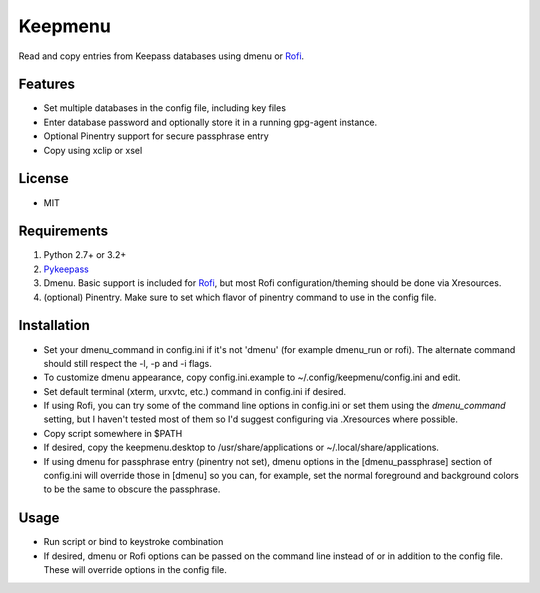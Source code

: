 Keepmenu
========

Read and copy entries from Keepass databases using dmenu or Rofi_.

Features
--------

- Set multiple databases in the config file, including key files
- Enter database password and optionally store it in a running gpg-agent instance.
- Optional Pinentry support for secure passphrase entry
- Copy using xclip or xsel

License
-------

- MIT

Requirements
------------

1. Python 2.7+ or 3.2+
2. Pykeepass_
3. Dmenu. Basic support is included for Rofi_, but most Rofi configuration/theming should be done via Xresources.
4. (optional) Pinentry. Make sure to set which flavor of pinentry command to use in the config file.

Installation
------------

- Set your dmenu_command in config.ini if it's not 'dmenu' (for example dmenu_run or rofi). The alternate command should still respect the -l, -p and -i flags.
- To customize dmenu appearance, copy config.ini.example to ~/.config/keepmenu/config.ini and edit.
- Set default terminal (xterm, urxvtc, etc.) command in config.ini if desired.
- If using Rofi, you can try some of the command line options in config.ini or set them using the `dmenu_command` setting, but I haven't tested most of them so I'd suggest configuring via .Xresources where possible. 
- Copy script somewhere in $PATH
- If desired, copy the keepmenu.desktop to /usr/share/applications or ~/.local/share/applications.
- If using dmenu for passphrase entry (pinentry not set), dmenu options in the [dmenu_passphrase] section of config.ini will override those in [dmenu] so you can, for example, set the normal foreground and background colors to be the same to obscure the passphrase.

Usage
-----

- Run script or bind to keystroke combination
- If desired, dmenu or Rofi options can be passed on the command line instead of or in addition to the config file. These will override options in the config file.

.. _Rofi: https://davedavenport.github.io/rofi/
.. _Pykeepass: https://github.com/pschmitt/pykeepass
